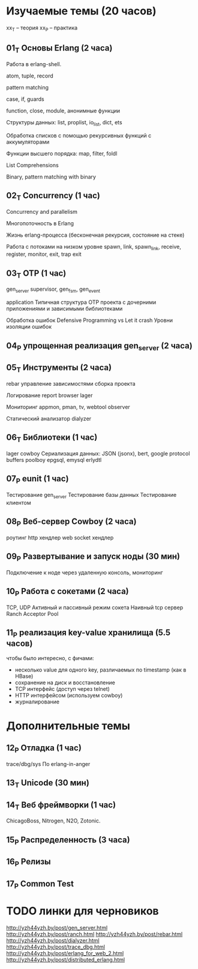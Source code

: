 * Изучаемые темы (20 часов)

xx_T -- теория
xx_P -- практика

** 01_T Основы Erlang (2 часа)

   Работа в erlang-shell.

   atom, tuple, record

   pattern matching

   case, if, guards

   function, close, module, анонимные функции

   Структуры данных: list, proplist, io_list, dict, ets

   Обработка списков с помощью рекурсивных функций с аккумуляторами

   Функции высшего порядка: map, filter, foldl

   List Comprehensions

   Binary, pattern matching with binary


** 02_T Concurrency (1 час)

   Concurrency and parallelism

   Многопоточность в Erlang

   Жизнь erlang-процесса
   (бесконечная рекурсия, состояние на стеке)

   Работа с потоками на низком уровне
   spawn, link, spawn_link,
   receive, register,
   monitor, exit, trap exit


** 03_T OTP (1 час)

   gen_server
   supervisor, gen_fsm, gen_event

   application
   Типичная структура OTP проекта
   с дочерними приложениями и зависимыми библиотеками

   Обработка ошибок
   Defensive Programming vs Let it crash
   Уровни изоляции ошибок


** 04_P упрощенная реализация gen_server (2 часа)

** 05_T Инструменты (2 часа)

   rebar
   управление зависимостями
   сборка проекта

   Логирование
   report browser
   lager

   Мониторинг
   appmon, pman, tv, webtool
   observer

   Статический анализатор
   dialyzer


** 06_T Библиотеки (1 час)
   lager
   cowboy
   Сериализация данных: JSON (jsonx), bert, google protocol buffers
   poolboy
   epgsql, emysql
   erlydtl


** 07_P eunit (1 час)
   Тестирование gen_server
   Тестирование базы данных
   Тестирование клиентом


** 08_P Веб-сервер Cowboy (2 часа)
   роутинг
   http хендлер
   web socket хендлер


** 09_P Развертывание и запуск ноды (30 мин)
   Подключение к ноде через удаленную консоль, мониторинг


** 10_P Работа с сокетами (2 часа)
   TCP, UDP
   Активный и пассивный режим сокета
   Наивный tcp сервер
   Ranch Acceptor Pool


** 11_P реализация key-value хранилища (5.5 часов)
   чтобы было интересно, с фичами:
   - несколько value для одного key, различаемых по timestamp (как в HBase)
   - сохранение на диск и восстановление
   - TCP интерфейс (доступ через telnet)
   - HTTP интерфейсом (используем cowboy)
   - журналирование


* Дополнительные темы

** 12_P Отладка (1 час)
   trace/dbg/sys
   По erlang-in-anger


** 13_T Unicode (30 мин)

** 14_T Веб фреймворки (1 час)
   ChicagoBoss, Nitrogen, N2O, Zotonic.


** 15_P Распределенность (3 часа)

** 16_P Релизы

** 17_P Common Test



* TODO линки для черновиков
http://yzh44yzh.by/post/gen_server.html
http://yzh44yzh.by/post/ranch.html
http://yzh44yzh.by/post/rebar.html
http://yzh44yzh.by/post/dialyzer.html
http://yzh44yzh.by/post/trace_dbg.html
http://yzh44yzh.by/post/erlang_for_web_2.html
http://yzh44yzh.by/post/distributed_erlang.html
